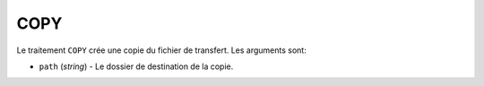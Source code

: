 COPY
====

Le traitement ``COPY`` crée une copie du fichier de transfert. Les arguments sont:

* ``path`` (*string*) - Le dossier de destination de la copie.
